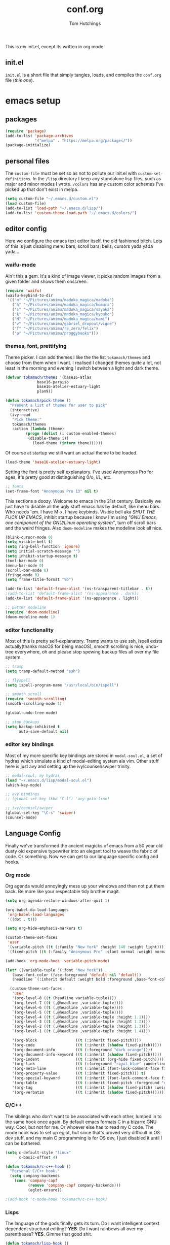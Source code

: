 #+TITLE: conf.org
#+AUTHOR: Tom Hutchings
#+BABEL: :cache yes
#+PROPERTY: header-args :tangle yes

This is my init.el, except its written in org mode. 

** init.el
   =init.el= is a short file that simply tangles, loads, and compiles the =conf.org= file (/this one/).

* emacs setup
** packages
#+BEGIN_SRC emacs-lisp
(require 'package)
(add-to-list 'package-archives
             '("melpa" . "https://melpa.org/packages/"))
(package-initialize)
#+END_SRC

** personal files
   The =custom-file= must be set so as not to pollute our init.el with =custom-set-definitions=.
   In the =/lisp= directory I keep any standalone lisp files, such as major and minor modes I wrote.
   =/colors= has any custom color schemes I've picked up that don't exist in melpa.

#+BEGIN_SRC emacs-lisp
(setq custom-file "~/.emacs.d/custom.el")
(load custom-file)
(add-to-list 'load-path "~/.emacs.d/lisp/")
(add-to-list 'custom-theme-load-path "~/.emacs.d/colors/")
#+END_SRC

** editor config
   Here we configure the emacs text editor itself, the old fashioned bitch. Lots of this is just disabling menu bars, scroll bars, bells, cursors yada yada yada...

*** waifu-mode
    Ain't this a gem. It's a kind of image viewer, it picks random images from a given folder and shows them onscreen.
#+BEGIN_SRC emacs-lisp
(require 'waifu)
(waifu-keybind-to-dir
 '(("m" "~/Pictures/animu/madoka_magica/madoka")
   ("h" "~/Pictures/animu/madoka_magica/homura")
   ("s" "~/Pictures/animu/madoka_magica/sayaka")
   ("k" "~/Pictures/animu/madoka_magica/kyouko")
   ("M" "~/Pictures/animu/madoka_magica/mami")
   ("v" "~/Pictures/animu/gabriel_dropout/vigne")
   ("f" "~/Pictures/animu/re_zero/felix")
   ("p" "~/Pictures/animu/proggybooks")))
#+END_SRC

*** themes, font, prettifying
    Theme picker. I can add themes I like the the list =tokamach/themes= and choose from them when I want. I realised I changed themes quite a lot, not least in the morning and evening I switch between a light and dark theme.

#+BEGIN_SRC emacs-lisp
  (defvar tokamach/themes '(base16-atlas
			    base16-paraiso
			    base16-atelier-estuary-light
			    plan9))

  (defun tokamach/pick-theme ()
    "Present a list of themes for user to pick"
    (interactive)
    (ivy-read
     "Pick theme:"
     tokamach/themes
     :action (lambda (theme)
	       (progn (dolist (i custom-enabled-themes)
			(disable-theme i))
		      (load-theme (intern theme))))))
#+END_SRC

    Of course at startup we still want an actual theme to be loaded.

#+BEGIN_SRC emacs-lisp
  (load-theme 'base16-atelier-estuary-light)
#+END_SRC

    Setting the font is pretty self explanatory. I've used Anonymous Pro for ages, it's pretty good at distinguishing 0/o, i/L, etc.

#+BEGIN_SRC emacs-lisp
  ;; fonts
  (set-frame-font "Anonymous Pro 13" nil t)
#+END_SRC

    This sections a doozy. Welcome to emacs in the 21st century. Basically we just have to disable all the ugly stuff emacs has by default, like menu bars. Who needs 'em. I have M-x, I have keybinds. Visible bell aka /SHUT THE FUCK UP EMACS/, inhibit startup because I know I'm using /"GNU Emacs, one component of the GNU/Linux operating system"/, turn off scroll bars and the weird fringes. Also =doom-modeline= makes the modeline look all nice.

#+BEGIN_SRC emacs-lisp
  (blink-cursor-mode 0)
  (setq visible-bell t)
  (setq ring-bell-function 'ignore)
  (setq initial-scratch-message "")
  (setq inhibit-startup-message t)
  (tool-bar-mode 0)
  (menu-bar-mode 0)
  (scroll-bar-mode 0)
  (fringe-mode 0)
  (setq frame-title-format "%b")

  (add-to-list 'default-frame-alist '(ns-transparent-titlebar . t))
  ;(add-to-list 'default-frame-alist '(ns-appearance . dark))
  (add-to-list 'default-frame-alist '(ns-appearance . light))

  ;; better modeline
  (require 'doom-modeline)
  (doom-modeline-mode 1)
#+END_SRC

*** editor functionality
    Most of this is pretty self-explanatory. Tramp wants to use ssh, ispell exists actually(thanks macOS for being macOS), smooth scrolling is nice, undo-tree everywhere, oh and please stop spewing backup files all over my file system.

#+BEGIN_SRC emacs-lisp
;; tramp
(setq tramp-default-method "ssh")

;; flyspell
(setq ispell-program-name "/usr/local/bin/ispell")

;; smooth scroll
(require 'smooth-scrolling)
(smooth-scrolling-mode 1)

(global-undo-tree-mode)

;; stop backups
(setq backup-inhibited t
      auto-save-default nil)
#+END_SRC

*** editor key bindings
    Most of my more specific key bindings are stored in =modal-soul.el=, a set of hydras which simulate a kind of modal-editing system ala vim. Other stuff here is just avy and setting up the ivy/counsel/swiper trinity.

#+BEGIN_SRC emacs-lisp
  ;; modal-soul, my hydras
  (load "~/.emacs.d/lisp/modal-soul.el")
  (which-key-mode)

  ;; avy bindings
  ;; (global-set-key (kbd "C-l") 'avy-goto-line)

  ;; ivy/counsel/swiper
  (global-set-key "\C-s" 'swiper)
  (counsel-mode)
#+END_SRC

** Language Config
   Finally we've transformed the ancient magicks of emacs from a 50 year old dusty old expensive typewriter into an elegant tool to weave the fabric of code. Or something. Now we can get to our language specific config and hooks. 

*** Org mode
    Org agenda would annoyingly mess up your windows and then not put them back. Be more like your respectable tidy brother magit.

#+BEGIN_SRC emacs-lisp
  (setq org-agenda-restore-windows-after-quit 1)

  (org-babel-do-load-languages
   'org-babel-load-languages
   '((dot . t)))

  (setq org-hide-emphasis-markers t)

  (custom-theme-set-faces
   'user
   '(variable-pitch ((t (:family "New York" :height 140 :weight light))))
   '(fixed-pitch ((t (:family "Anonymous Pro" :slant normal :weight normal :height 1.0 :width normal)))))

  (add-hook 'org-mode-hook 'variable-pitch-mode)

  (let* ((variable-tuple '(:font "New York"))
	 (base-font-color (face-foreground 'default nil 'default))
	 (headline `(:inherit default :weight bold :foreground ,base-font-color)))

    (custom-theme-set-faces
     'user
     '(org-level-8 ((t (headline variable-tuple))))
     `(org-level-7 ((t (,@headline ,variable-tuple))))
     `(org-level-6 ((t (,@headline ,variable-tuple))))
     `(org-level-5 ((t (,@headline ,variable-tuple))))
     `(org-level-4 ((t (,@headline ,variable-tuple :height 1.1))))
     `(org-level-3 ((t (,@headline ,variable-tuple :height 1.2))))
     `(org-level-2 ((t (,@headline ,variable-tuple :height 1.3))))
     `(org-level-1 ((t (,@headline ,variable-tuple :height 1.4))))

     '(org-block                 ((t (:inherit fixed-pitch))))
     '(org-code                  ((t (:inherit (shadow fixed-pitch)))))
     '(org-document-info         ((t (:foreground "dark orange"))))
     '(org-document-info-keyword ((t (:inherit (shadow fixed-pitch)))))
     '(org-indent                ((t (:inherit (org-hide fixed-pitch)))))
     '(org-link                  ((t (:foreground "royal blue" :underline t))))
     '(org-meta-line             ((t (:inherit (font-lock-comment-face fixed-pitch)))))
     '(org-property-value        ((t (:inherit fixed-pitch))) t)
     '(org-special-keyword       ((t (:inherit (font-lock-comment-face fixed-pitch)))))
     '(org-table                 ((t (:inherit fixed-pitch :foreground "#83a598"))))
     '(org-tag                   ((t (:inherit (shadow fixed-pitch) :weight bold :height 0.8))))
     '(org-verbatim              ((t (:inherit (shadow fixed-pitch)))))))
#+END_SRC

*** C/C++
    The siblings who don't want to be associated with each other, lumped in to the same hook once again. By default emacs formats C in a bizarre GNU way. Cool, but not for me. Or whoever else has to read my C code.
    The mode hook was to set up eglot, but since that's proved very difficult in OS dev stuff, and my main C programming is for OS dev, I just disabled it until I can be bothered.
#+BEGIN_SRC emacs-lisp
(setq c-default-style "linux"
      c-basic-offset 4)

(defun tokamach/c-c++-hook ()
  "Personal C/C++ hook."
  (setq company-backends
	(cons 'company-capf
	      (remove 'company-capf company-backends)))
	      (eglot-ensure))

;(add-hook 'c-mode-hook 'tokamach/c-c++-hook)
#+END_SRC

*** Lisps
    The language of the gods finally gets its turn. Do I want intelligent context dependent structural editing? *YES*. Do I want rainbows all over my parentheses? *YES*. Gimme that good shit.

#+BEGIN_SRC emacs-lisp
  (defun tokamach/lisp-hook ()
    "Personal Lisp hook."
    (lispy-mode)
    (rainbow-delimiters-mode)
    (company-mode))

  (add-hook 'emacs-lisp-mode-hook  #'tokamach/lisp-hook)
  (add-hook 'common-lisp-mode-hook #'tokamach/lisp-hook)
  (add-hook 'scheme-mode-hook      #'tokamach/lisp-hook)
  (add-hook 'lisp-mode-hook        #'tokamach/lisp-hook)

  ;; Common Lisp
  (require 'slime)
  (setq inferior-lisp-program "/usr/local/bin/sbcl")
  (slime-setup '(slime-fancy slime-company))
#+END_SRC

*** Latex
    This is really just wrestling with macOS. AuCTeX is really good out of the box.
#+BEGIN_SRC emacs-lisp
(exec-path-from-shell-initialize)
(setq TeX-parse-self t) ; Enable parse on load.
(setq TeX-auto-save t) ; Enable parse on save.
#+END_SRC
